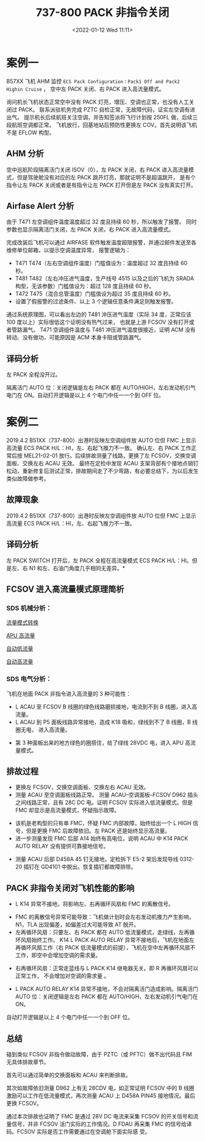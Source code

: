 # -*- eval: (setq org-media-note-screenshot-image-dir (concat default-directory "./static/737-800 PACK 非指令关闭/")); -*-
:PROPERTIES:
:ID:       163BAD1F-BC8C-48E4-B5F5-E9D9E2326689
:END:
#+LATEX_CLASS: my-article
#+DATE: <2022-01-12 Wed 11:11>
#+TITLE: 737-800 PACK 非指令关闭
#+ROAM_KEY:
#+FILETAGS: :组件活门:

* 案例一
:PROPERTIES:
:ID:       F8E3EA37-0595-4F37-9A58-BAC1DEE98E76
:END:
B57XX 飞机 AHM 监控 =ECS Pack Configuration：Pack1 Off and Pack2 Highin Cruise= ， 
空中左 PACK 关闭、右 PACK 进入高流量模式。

询问机长飞机状态正常空中没有 PACK 灯亮，增压、空调也正常，也没有人工关闭过 PACK。
联系派驻机务完成 PZTC 自检正常，无故障代码，证实左空调有进出气。
提示机长后续航班关注空调，并告知签派将飞行计划按 250FL 做，后续三段航班空调都正常。
飞机放行，回基地站后预防性更换左 COV。首先说明该飞机不是 EFLOW 构型。

** AHM 分析
:PROPERTIES:
:ID:       11EBDC24-F747-4DFF-B61D-26FD6502032A
:END:
空中巡航阶段隔离活门关闭 ISOV（0），左 PACK 关闭，右 PACK 进入高流量模式，但是驾驶舱没有对应的左 PACK 跳开灯亮，那就证明不是超温跳开，
是有个指令让左 PACK 关闭或者是有指令让左 PACK 打开但是左 PACK 没有真实打开。

[[file:./static/737-800 PACK 非指令关闭/2022-01-12_11-52-05_screenshot.jpg]]

** Airfase Alert 分析
:PROPERTIES:
:ID:       DCA18217-8045-4C16-834B-84CE1E6556D6
:END:
由于 T471 左空调组件温度温度超过 32 度且持续 60 秒，所以触发了报警。
同时参数也显示隔离活门关闭，左 PACK 关闭，右 PACK 进入高流量模式。

[[file:./static/737-800 PACK 非指令关闭/2022-01-12_13-51-21_screenshot.jpg]]

完成改装后飞机可以通过 AIRFASE 软件触发温度超限报警，并通过邮件发送至各维修单位邮箱，以提示空调温度异常，
报警逻辑为： 
- T471 T474（左右空调组件温度）门槛值设为：温度超过 32 度且持续 60 秒。
- T481 T482（左右冲压进气温度，生产线号 4515 以及之后的飞机为 SRADA 构型，无该参数）门槛值设为：超过 128 度且持续 60 秒。
- T472 T475（混合总管温度）门槛值设为超过 35 度且持续 60 秒。
- 设置了假报警的过滤条件、以上 3 个逻辑任意条件满足则触发报警。

[[file:./static/737-800 PACK 非指令关闭/2022-01-12_13-54-09_screenshot.jpg]]

通过系统原理图，可以看出左边的 T481 沖压进气温度（实际 34 度，正常应该 100 度以上）实际很低这个证明没有热气过来，
也就是上游 FCSOV 没有打开或者管路漏气。
T471 空调组件温度与 T481 冲压进气温度很接近，证明 ACM 没有转动、没有做功，可能原因是 ACM 本身卡阻或管路漏气。

** 译码分析
:PROPERTIES:
:ID:       801CE335-5CCE-4D6E-8151-7710E2B4F4CA
:END:
左 PACK 全程没开过。

[[file:./static/737-800 PACK 非指令关闭/2022-07-13_03-22-42_2022-01-12_13-56-05_screenshot.jpg]]

[[file:./static/737-800 PACK 非指令关闭/2022-01-12_13-56-05_screenshot.jpg]]

[[file:./static/737-800 PACK 非指令关闭/2022-01-12_13-56-15_screenshot.jpg]]

隔离活门 AUTO 位：关闭逻辑是左右 PACK 都在 AUTO/HIGH，左右发动机引气电门在 ON。自动打开逻辑是以上 4 个电门中任一一个到 OFF 位。


* 案例二
:PROPERTIES:
:ID:       D3377BB2-63DF-4A9E-BA63-A1F2F6FC38C8
:END:
2019.4.2 B51XX（737-800）出港时反映左空调组件放 AUTO 位但 FMC 上显示高流量 ECS PACK H/L：HI，左、右起飞推力不一致。
确认左、右 PACK 工作正常后按 MEL21-02-01 放行。后续排故测量了线路，更换了左 FCSOV，交换空调面板、交换左右 ACAU 无效。
最终在定检中发现 ACAU 支架背部有个接地点销钉松动，重新修复后测试正常，排故期间走了不少弯路，有必要总结下，为以后发生类似故障做参考。

[[file:./static/737-800 PACK 非指令关闭/1641978976-ca2a626e5f7427aaf93677a9adb03b55.jpg]]                                                                                                                                                                                                      
                                                                                                                                                                                                                                                                                             
** 故障现象
:PROPERTIES:
:ID:       EA20F8F4-17DC-4884-BDBB-E4EF453F1780
:END:
2019.4.2 B51XX（737-800）出港时反映左空调组件放 AUTO 位但 FMC 上显示高流量 ECS PACK H/L：HI，左、右起飞推力不一致。

** 译码分析
:PROPERTIES:
:ID:       50A7D422-8E7F-4C0D-8FDF-48C3A2F1ADE7
:END:
左 PACK SWITCH 打开后，左 PACK 全程在高流量模式 ECS PACK H/L：HI。但是左、右 N1 和左、右油门角度几乎相同无差异。*                                                                                                                                                                                       
 
[[file:./static/737-800 PACK 非指令关闭/1641978976-e11e6e3c186473787fed35b0ae07171d.jpg]]                                                                                                                                                                                                      
[[file:./static/737-800 PACK 非指令关闭/1641978976-8ca3dcf5010081f636b0d13b91121b9e.jpg]]                                                                                                                                                                                                      
                                                                                                                                                                                                                                                                                             
** FCSOV 进入高流量模式原理简析                                                                                                                                                                                                                                                            
:PROPERTIES:
:ID:       F1432ABA-01E4-4107-ADA6-979749F4CCD1
:END:
*** SDS 机械分析：                                                                                                                                                                                                                                                                        
:PROPERTIES:
:ID:       8F47E0AE-162A-4224-B7AA-27C49137815D
:END:
[[file:./static/737-800 PACK 非指令关闭/1641978976-e3cc1d7ef2364f76072535aa96facd48.jpg]]                                                                                                                                                                                                      
                                                                                                                                                                                                                                                                                             
[[file:./static/737-800 PACK 非指令关闭/1641978976-9096ae7aca583c8cadfcf84bacf20377.jpg]]                                                                                                                                                                                                      
                                                                                                                                                                                                                                                                                             
[[file:./static/737-800 PACK 非指令关闭/1641978976-d883bcc3ed998cd5e4f0b45016a80565.jpg]]                                                                                                                                                                                                      

[[id:BE8BC88E-DF27-4110-8D05-E2AE8F11420B][流量模式转换]]

[[id:1CFA64FE-FC95-41D3-9B0A-D2D27EA626F1][APU 高流量]]

[[id:22071E12-DA0C-4A3E-BF04-17DB37DCF4C0][自动低流量]]

[[id:887748FB-CCF8-4042-B36A-A7550FB7A6FA][自动高流量]]

*** SDS 电气分析：                                                                                                                                                                                                                                                                         
:PROPERTIES:
:ID:       066DAAEA-FC16-463B-A192-0719E1B622AA
:END:
[[file:./static/737-800 PACK 非指令关闭/1641978976-2a2a224a62fca7f2abb159a773d55f65.jpg]]                                                                                                                                                                                                      
                                                                                                                                                                                                                                                                                             
飞机在地面 PACK 非指令进入高流量的 3 种可能性： 
- L ACAU 至 FCSOV B 线圈的绿色线路磨损接地，电流到不到 B 线圈，进入高流量。                                                                                                                                                                                                                 
- L ACAU 到 P5 面板线路异常接地，造成 K18 吸和，绿线到不了 B 线圈，B 线圈无电， 进入高流量。                                                                                                                                                                                              

[[file:./static/737-800 PACK 非指令关闭/1641978976-2c1bdd3d5afbd0d500725c1747d74fd0.jpg]]                                                                                                                                                                                                      

- 第 3 种面板出来的地方绿色的圈搭住，给了绿线 28VDC 电，进入 APU 高流量模式。                                                                                                                                                                                                                  
                                                                                                                                                                                                                                                                                             
** 排故过程                                                                                                                                                                                                                                                                                
:PROPERTIES:
:ID:       91EF8904-09F4-4B22-9438-CE8C95D88013
:END:
- 更换左 FCSOV，交换空调面板、交换左右 ACAU 无效。
- 测量 ACAU 至空调面板线路正常。
  测量 ACAU--空调面板--FCSOV D962 插头之间线路正常，且有 28C DC 电。证明 FCSOV 实际进入低流量模式。但是 FMC 却显示是高流量模式，怀疑指示故障。                                                                                                             

[[file:./static/737-800 PACK 非指令关闭/1641978976-b1b0bf68216909995178a63310463d8f.jpg]]                                                                                                                                                                                                      
                                                                                                                                                                                                                                                                                             
- 该机是老构型的只有单 FMC，怀疑 FMC 内部故障，始终给出一个 L HIGH 信号，但是更换 FMC 后故障依旧。左 PACK 还是始终显示高流量。                                                                                                                                                           
- 进一步测量发现 FMC 后部 A14 始终有高电位，说明 ACAU 中 K14 PACK AUTO RELAY 没有提供可靠接地信号。                                                                                                                                                                                       

[[file:./static/737-800 PACK 非指令关闭/1641978976-b7f48bdfbea6d943a7c43c34ceaebe10.jpg]]                                                                                                                                                                                                      
                                                                                                                                                                                                                                                                                             
- 测量 ACAU 后部 D458A 45 钉无接地，定检拆下 E5-2 架后发现导线 0312-20 插钉在 GD4101 中脱出。恢复插钉都故障排除。                                                                                                                                                                             
[[file:./static/737-800 PACK 非指令关闭/1641978976-84cb63f9145234ec51409a090ee55e41.jpg]]                                                                                                                                                                                                      
[[file:./static/737-800 PACK 非指令关闭/1641978976-88b7d30db6e5e0eace21e90ae7e6689b.jpg]]                                                                                                                                                                                                      
[[file:./static/737-800 PACK 非指令关闭/1641978976-0126f55e95295a97de9253a7eaf5f3ef.jpg]]                                                                                                                                                                                                      
[[file:./static/737-800 PACK 非指令关闭/1641978976-6877288e9c6e9b062acca150e4e29895.jpg]]                                                                                                                                                                                                      
[[file:./static/737-800 PACK 非指令关闭/1641978976-372d82276be09124c86388cb6ca7f439.jpg]]                                                                                                                                                                                                      
                                                                                                                                                                                                                                                                                             
** PACK 非指令关闭对飞机性能的影响                                                                                                                                                                                                                                                            
:PROPERTIES:
:ID:       005F25AE-0166-478B-B39A-21D585324B95
:END:
- L K14 异常不接地，将影响左、右再循环风扇和 FMC 的离散信号。                                                                                                                                                                                                                                 

[[file:./static/737-800 PACK 非指令关闭/1641978976-4c34183069b8c31e7b1843f6cc2d31e0.jpg]]                                                                                                                                                                                                      
                                                                                                                                                                                                                                                                                             
- FMC 的离散信号异常可能导致：飞机做计划时会左右发动机推力产生影响，N1，TLA 出现偏差，如偏差过大可能导致 AT 脱开。                                                                                                                                                                        
- 左再循环风扇：只要左、右 PACK 都在 AUTO 低流量模式，走绿线，左再循环风扇始终工作。
  K14 L PACK AUTO RELAY 异常不接地后，飞机在地面左再循环风扇工作（右 PACK 低流量模式的前提），飞机在空中左再循环风扇不工作，即空中会增加空调的需求量。                                                                                                       

[[file:./static/737-800 PACK 非指令关闭/1641978976-2bf62ec3dbc21379872f7e41aeb325b5.jpg]]                                                                                                                                                                                                      
                                                                                                                                                                                                                                                                                             
- 右再循环风扇：正常走蓝线与 L PACK K14 继电器无关。即 R 再循环风扇可以正常工作， 不会增加对空调的需求量 。

[[file:./static/737-800 PACK 非指令关闭/1641978976-388e41eb07a953981232508f67da62ab.jpg]]                                                                                                                                                                                                      
                                                                                                                                                                                                                                                                                             
- L PACK AUTO RELAY K14 异常不接地，不会对隔离活门造成影响。隔离活门 AUTO 位：关闭逻辑是左右 PACK 都在 AUTO/HIGH，左右发动机引气电门在 ON。
自动打开逻辑是以上 4 个电门中任一一个到 OFF 位。                                                                                                                 

[[file:./static/737-800 PACK 非指令关闭/1641978976-6dc86070adc9cb69185bae01fa80e7f3.jpg]]                                                                                                                                                                                                      
                                                                                                                                                                                                                                                                                             
** 总结                                                                                                                                                                                                                                                                                    
碰到类似 FCSOV 非指令做动故障，由于 PZTC（或 PFTC）做不出代码且 FIM 无具体排故章节。                                                                                                                                                                                                           
                                                                                                                                                                                                                                                                                             
首先可以通过简单的交换面板和 ACAU 来判断排故。                                                                                                                                                                                                                                              
                                                                                                                                                                                                                                                                                             
其次如故障依旧测量 D962 上有无 28CDV 电，如正常证明 FCSOV 中的 B 线圈激励可以工作在低流量模式，再次测量 ACAU 上 D458A PIN45 接地情况。最后更换 FCSOV。                                                                                                                                          
                                                                                                                                                                                                                                                                                             
通过本次排故也证明了 FMC 是通过 28V DC 电流来采集 FCSOV 的开关信号和流量信号，并非 FCSOV 活门实际的工作情况。D
FDAU 再采集 FMC 的信号给译码。FCSOV 实际是否工作需要通过在空调舱下面实际感 受。                                                                                                                                                                                                                                                                                        
